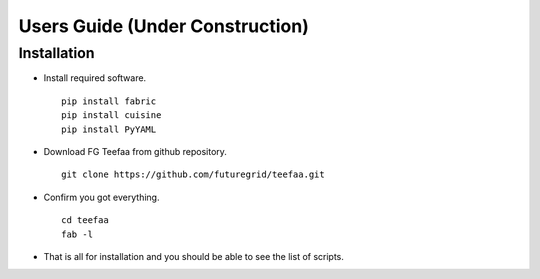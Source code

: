 Users Guide (Under Construction)
=====================================

Installation
------------

* Install required software. ::

     pip install fabric
     pip install cuisine
     pip install PyYAML

* Download FG Teefaa from github repository. ::

     git clone https://github.com/futuregrid/teefaa.git

* Confirm you got everything. ::

     cd teefaa
     fab -l

* That is all for installation and you should be able to see the list of scripts.


